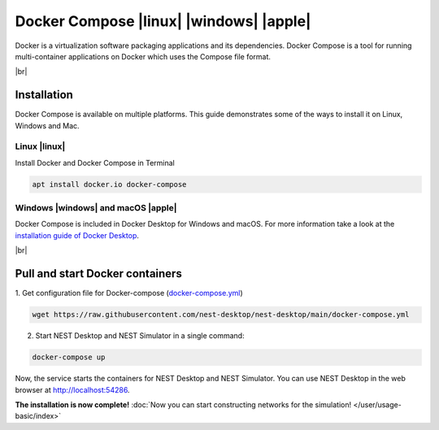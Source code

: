 Docker Compose |linux| |windows| |apple|
========================================

.. image:: /_static/img/logo/docker-compose-logo.png
   :align: left
   :target: #docker-compose-linux-windows-apple
   :width: 120px

Docker is a virtualization software packaging applications and its dependencies.
Docker Compose is a tool for running multi-container applications on Docker which uses the Compose file format.

.. seeAlso::
   To get more information, see the `official page of Docker Compose <https://github.com/docker/compose>`__.

|br|

Installation
------------

Docker Compose is available on multiple platforms.
This guide demonstrates some of the ways to install it on Linux, Windows and Mac.

Linux |linux|
^^^^^^^^^^^^^

Install Docker and Docker Compose in Terminal

.. code-block:: bash

   apt install docker.io docker-compose


Windows |windows| and macOS |apple|
^^^^^^^^^^^^^^^^^^^^^^^^^^^^^^^^^^^

Docker Compose is included in Docker Desktop for Windows and macOS.
For more information take a look at the `installation guide of Docker Desktop <https://www.docker.com/get-started>`__.

|br|

Pull and start Docker containers
--------------------------------

1. Get configuration file for Docker-compose
(`docker-compose.yml <https://raw.githubusercontent.com/nest-desktop/nest-desktop/main/docker-compose.yml>`__)

.. code-block:: bash

   wget https://raw.githubusercontent.com/nest-desktop/nest-desktop/main/docker-compose.yml

2. Start NEST Desktop and NEST Simulator in a single command:

.. code-block:: bash

   docker-compose up

Now, the service starts the containers for NEST Desktop and NEST Simulator.
You can use NEST Desktop in the web browser at http://localhost:54286.

**The installation is now complete!**
:doc:`Now you can start constructing networks for the simulation! </user/usage-basic/index>`

.. seeAlso::
   For more information (like running the containers without root password, etc.),
   please read the full documentation of `NEST Desktop Docker <https://github.com/nest-desktop/nest-desktop-docker>`__.
